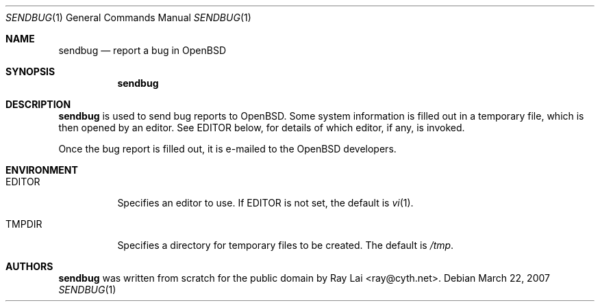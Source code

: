 .\" $OpenBSD: sendbug.1,v 1.1 2007/03/23 01:47:11 ray Exp $
.\"
.\" Written by Raymond Lai <ray@cyth.net>.
.\" Public domain.
.\"
.Dd March 22, 2007
.Dt SENDBUG 1
.Os
.Sh NAME
.Nm sendbug
.Nd report a bug in
.Ox
.Sh SYNOPSIS
.Nm
.Sh DESCRIPTION
.Nm
is used to send bug reports to
.Ox .
Some system information is filled out in a temporary file,
which is then opened by an editor.
See
.Ev EDITOR
below,
for details of which editor, if any, is invoked.
.Pp
Once the bug report is filled out,
it is e-mailed to the
.Ox
developers.
.Sh ENVIRONMENT
.Bl -tag -width Ds
.It Ev EDITOR
Specifies an editor to use.
If
.Ev EDITOR
is not set,
the default is
.Xr vi 1 .
.It Ev TMPDIR
Specifies a directory for temporary files to be created.
The default is
.Pa /tmp .
.El
.Sh AUTHORS
.Nm
was written from scratch for the public domain by
.An Ray Lai Aq ray@cyth.net .
